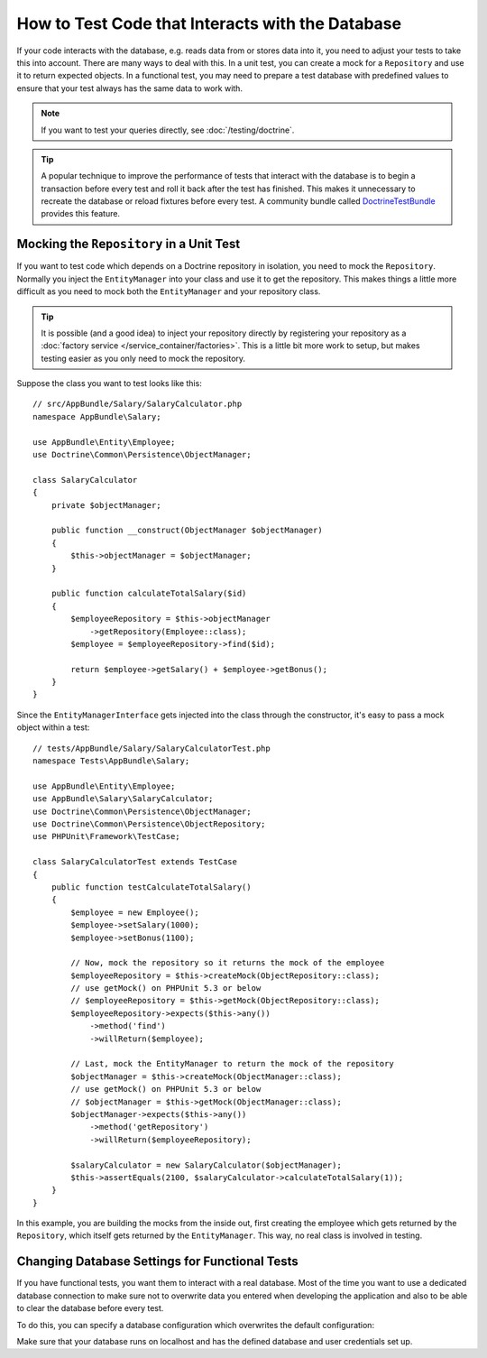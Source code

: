 .. index::
   single: Tests; Database

How to Test Code that Interacts with the Database
=================================================

If your code interacts with the database, e.g. reads data from or stores data
into it, you need to adjust your tests to take this into account. There are
many ways to deal with this. In a unit test, you can create a mock for
a ``Repository`` and use it to return expected objects. In a functional test,
you may need to prepare a test database with predefined values to ensure that
your test always has the same data to work with.

.. note::

    If you want to test your queries directly, see :doc:`/testing/doctrine`.

.. tip::

    A popular technique to improve the performance of tests that interact with
    the database is to begin a transaction before every test and roll it back
    after the test has finished. This makes it unnecessary to recreate the
    database or reload fixtures before every test. A community bundle called
    `DoctrineTestBundle`_ provides this feature.

Mocking the ``Repository`` in a Unit Test
-----------------------------------------

If you want to test code which depends on a Doctrine repository in isolation,
you need to mock the ``Repository``. Normally you inject the ``EntityManager``
into your class and use it to get the repository. This makes things a little
more difficult as you need to mock both the ``EntityManager`` and your repository
class.

.. tip::

    It is possible (and a good idea) to inject your repository directly by
    registering your repository as a :doc:`factory service </service_container/factories>`.
    This is a little bit more work to setup, but makes testing easier as you
    only need to mock the repository.

Suppose the class you want to test looks like this::

    // src/AppBundle/Salary/SalaryCalculator.php
    namespace AppBundle\Salary;

    use AppBundle\Entity\Employee;
    use Doctrine\Common\Persistence\ObjectManager;

    class SalaryCalculator
    {
        private $objectManager;

        public function __construct(ObjectManager $objectManager)
        {
            $this->objectManager = $objectManager;
        }

        public function calculateTotalSalary($id)
        {
            $employeeRepository = $this->objectManager
                ->getRepository(Employee::class);
            $employee = $employeeRepository->find($id);

            return $employee->getSalary() + $employee->getBonus();
        }
    }

Since the ``EntityManagerInterface`` gets injected into the class through the constructor,
it's easy to pass a mock object within a test::

    // tests/AppBundle/Salary/SalaryCalculatorTest.php
    namespace Tests\AppBundle\Salary;

    use AppBundle\Entity\Employee;
    use AppBundle\Salary\SalaryCalculator;
    use Doctrine\Common\Persistence\ObjectManager;
    use Doctrine\Common\Persistence\ObjectRepository;
    use PHPUnit\Framework\TestCase;

    class SalaryCalculatorTest extends TestCase
    {
        public function testCalculateTotalSalary()
        {
            $employee = new Employee();
            $employee->setSalary(1000);
            $employee->setBonus(1100);

            // Now, mock the repository so it returns the mock of the employee
            $employeeRepository = $this->createMock(ObjectRepository::class);
            // use getMock() on PHPUnit 5.3 or below
            // $employeeRepository = $this->getMock(ObjectRepository::class);
            $employeeRepository->expects($this->any())
                ->method('find')
                ->willReturn($employee);

            // Last, mock the EntityManager to return the mock of the repository
            $objectManager = $this->createMock(ObjectManager::class);
            // use getMock() on PHPUnit 5.3 or below
            // $objectManager = $this->getMock(ObjectManager::class);
            $objectManager->expects($this->any())
                ->method('getRepository')
                ->willReturn($employeeRepository);

            $salaryCalculator = new SalaryCalculator($objectManager);
            $this->assertEquals(2100, $salaryCalculator->calculateTotalSalary(1));
        }
    }

In this example, you are building the mocks from the inside out, first creating
the employee which gets returned by the ``Repository``, which itself gets
returned by the ``EntityManager``. This way, no real class is involved in
testing.

Changing Database Settings for Functional Tests
-----------------------------------------------

If you have functional tests, you want them to interact with a real database.
Most of the time you want to use a dedicated database connection to make sure
not to overwrite data you entered when developing the application and also
to be able to clear the database before every test.

To do this, you can specify a database configuration which overwrites the default
configuration:

.. configuration-block::

    .. code-block:: yaml

        # app/config/config_test.yml
        doctrine:
            # ...
            dbal:
                host:     localhost
                dbname:   testdb
                user:     testdb
                password: testdb

    .. code-block:: xml

        <!-- app/config/config_test.xml -->
        <doctrine:config>
            <doctrine:dbal
                host="localhost"
                dbname="testdb"
                user="testdb"
                password="testdb"
            />
        </doctrine:config>

    .. code-block:: php

        // app/config/config_test.php
        $container->loadFromExtension('doctrine', [
            'dbal' => [
                'host'     => 'localhost',
                'dbname'   => 'testdb',
                'user'     => 'testdb',
                'password' => 'testdb',
            ],
        ]);

Make sure that your database runs on localhost and has the defined database and
user credentials set up.

.. _`DoctrineTestBundle`: https://github.com/dmaicher/doctrine-test-bundle
